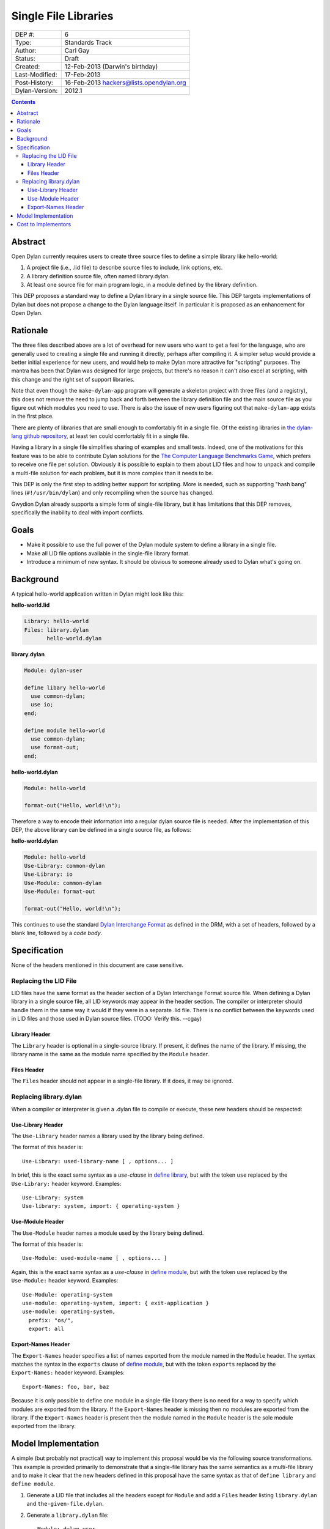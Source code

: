 *********************
Single File Libraries
*********************

==============  =============================================
DEP #:          6
Type:           Standards Track
Author:         Carl Gay
Status:         Draft
Created:        12-Feb-2013 (Darwin's birthday)
Last-Modified:  17-Feb-2013
Post-History:   16-Feb-2013 hackers@lists.opendylan.org
Dylan-Version:  2012.1
==============  =============================================

.. contents:: Contents
   :local:


Abstract
========

Open Dylan currently requires users to create three source files to
define a simple library like hello-world:

#. A project file (i.e., .lid file) to describe source files to
   include, link options, etc.

#. A library definition source file, often named library.dylan.

#. At least one source file for main program logic, in a module
   defined by the library definition.

This DEP proposes a standard way to define a Dylan library in a single
source file.  This DEP targets implementations of Dylan but does not
propose a change to the Dylan language itself.  In particular it is
proposed as an enhancement for Open Dylan.

Rationale
=========

The three files described above are a lot of overhead for new users
who want to get a feel for the language, who are generally used to
creating a single file and running it directly, perhaps after
compiling it.  A simpler setup would provide a better initial
experience for new users, and would help to make Dylan more attractive
for "scripting" purposes.  The mantra has been that Dylan was designed
for large projects, but there's no reason it can't also excel at
scripting, with this change and the right set of support libraries.

Note that even though the ``make-dylan-app`` program will generate a
skeleton project with three files (and a registry), this does not
remove the need to jump back and forth between the library definition
file and the main source file as you figure out which modules you need
to use.  There is also the issue of new users figuring out that
``make-dylan-app`` exists in the first place.

There are plenty of libraries that are small enough to comfortably fit
in a single file.  Of the existing libraries in `the dylan-lang github
repository <http://github.com/dylan-lang>`_, at least ten could
comfortably fit in a single file.

Having a library in a single file simplifies sharing of examples and
small tests.  Indeed, one of the motivations for this feature was to
be able to contribute Dylan solutions for the `The Computer Language
Benchmarks Game <http://benchmarksgame.alioth.debian.org/>`_, which
prefers to receive one file per solution.  Obviously it is possible to
explain to them about LID files and how to unpack and compile a
multi-file solution for each problem, but it is more complex than it
needs to be.

This DEP is only the first step to adding better support for
scripting.  More is needed, such as supporting "hash bang" lines
(``#!/usr/bin/dylan``) and only recompiling when the source has
changed.

Gwydion Dylan already supports a simple form of single-file library,
but it has limitations that this DEP removes, specifically the
inability to deal with import conflicts.


Goals
=====

* Make it possible to use the full power of the Dylan module system to
  define a library in a single file.

* Make all LID file options available in the single-file library
  format.

* Introduce a minimum of new syntax.  It should be obvious to someone
  already used to Dylan what's going on.


Background
==========

A typical hello-world application written in Dylan might look like
this:

**hello-world.lid**

.. code-block:: dylan

    Library: hello-world
    Files: library.dylan
           hello-world.dylan

**library.dylan**

.. code-block:: dylan

    Module: dylan-user

    define libary hello-world
      use common-dylan;
      use io;
    end;

    define module hello-world
      use common-dylan;
      use format-out;
    end;

**hello-world.dylan**

.. code-block:: dylan

    Module: hello-world

    format-out("Hello, world!\n");

Therefore a way to encode their information into a regular dylan
source file is needed.  After the implementation of this DEP, the
above library can be defined in a single source file, as follows:

**hello-world.dylan**

.. code-block:: dylan

    Module: hello-world
    Use-Library: common-dylan
    Use-Library: io
    Use-Module: common-dylan
    Use-Module: format-out

    format-out("Hello, world!\n");

This continues to use the standard `Dylan Interchange Format
<http://opendylan.org/books/drm/Dylan_Interchange_Format>`_ as defined
in the DRM, with a set of headers, followed by a blank line, followed
by a *code body*.


Specification
=============

None of the headers mentioned in this document are case sensitive.

Replacing the LID File
----------------------

LID files have the same format as the header section of a Dylan
Interchange Format source file.  When defining a Dylan library in a
single source file, all LID keywords may appear in the header section.
The compiler or interpreter should handle them in the same way it
would if they were in a separate .lid file.  There is no conflict
between the keywords used in LID files and those used in Dylan source
files. (TODO: Verify this. --cgay)

Library Header
~~~~~~~~~~~~~~

The ``Library`` header is optional in a single-source library.  If
present, it defines the name of the library.  If missing, the library
name is the same as the module name specified by the ``Module``
header.

Files Header
~~~~~~~~~~~~

The ``Files`` header should not appear in a single-file library.  If
it does, it may be ignored.


Replacing library.dylan
-----------------------

When a compiler or interpreter is given a .dylan file to compile or
execute, these new headers should be respected:

Use-Library Header
~~~~~~~~~~~~~~~~~~

The ``Use-Library`` header names a library used by the library being
defined.

The format of this header is::

  Use-Library: used-library-name [ , options... ]

In brief, this is the exact same syntax as a *use-clause* in `define
library
<http://opendylan.org/books/drm/Definition_Macros#define_library>`_,
but with the token ``use`` replaced by the ``Use-Library:`` header
keyword.  Examples::

  Use-Library: system
  Use-library: system, import: { operating-system }

Use-Module Header
~~~~~~~~~~~~~~~~~

The ``Use-Module`` header names a module used by the library being
defined.

The format of this header is::

  Use-Module: used-module-name [ , options... ]

Again, this is the exact same syntax as a *use-clause* in `define
module
<http://opendylan.org/books/drm/Definition_Macros#define_module>`_,
but with the token ``use`` replaced by the ``Use-Module:`` header
keyword.  Examples::

  Use-Module: operating-system
  use-module: operating-system, import: { exit-application }
  use-module: operating-system,
    prefix: "os/",
    export: all

Export-Names Header
~~~~~~~~~~~~~~~~~~~

The ``Export-Names`` header specifies a list of names exported from
the module named in the ``Module`` header.  The syntax matches the
syntax in the ``exports`` clause of `define module
<http://opendylan.org/books/drm/Definition_Macros#define_module>`_,
but with the token ``exports`` replaced by the ``Export-Names:``
header keyword.  Examples::

  Export-Names: foo, bar, baz

Because it is only possible to define one module in a single-file
library there is no need for a way to specify which modules are
exported from the library.  If the ``Export-Names`` header is
missing then no modules are exported from the library.  If the
``Export-Names`` header is present then the module named in the
``Module`` header is the sole module exported from the library.


Model Implementation
====================

A simple (but probably not practical) way to implement this proposal
would be via the following source transformations.  This example is
provided primarily to demonstrate that a single-file library has the
same semantics as a multi-file library and to make it clear that the
new headers defined in this proposal have the same syntax as that of
``define library`` and ``define module``.

#. Generate a LID file that includes all the headers except for
   ``Module`` and add a ``Files`` header listing ``library.dylan`` and
   ``the-given-file.dylan``.

#. Generate a ``library.dylan`` file::

     Module: dylan-user

     define library <library-or-module-header-value-here>
       use <1st-Use-Library-header-value-here>;
       use <2nd-Use-Library-header-value-here>;
       ...
       export  <library-or-module-header-value-here>;
     end;

     define module <Module-header-value-here>
       use <1st-Use-Module-header-value-here>;
       use <2nd-Use-Module-header-value-here>;
       ...
       export <Export-Names-header-value-here>;
     end;

   Note the addition of semicolons where necessary.

#. Compile the generated LID file as usual.

Cost to Implementors
====================

[Someone needs to correct this.  I (cgay) am not familiar with the
compiler internals.]

For the current Open Dylan command-line tools the cost of this
proposal is likely fairly low.  It should involve some code to handle
the case where a ".dylan" file is passed on the command line.  It will
need to parse the file headers and create a "project" object in memory
with generated source records for the library and module definitions
and a LID file representation.  Ideally the compiler will be able to
pinpoint errors in the library and module definitions to the
appropriate header lines.

The Open Dylan IDE can leverage the work done on the command-line
tools, but no doubt it makes some assumptions about projects always
having LID files.  There will be substantial work involved if anyone
wants to support this feature in the IDE.
